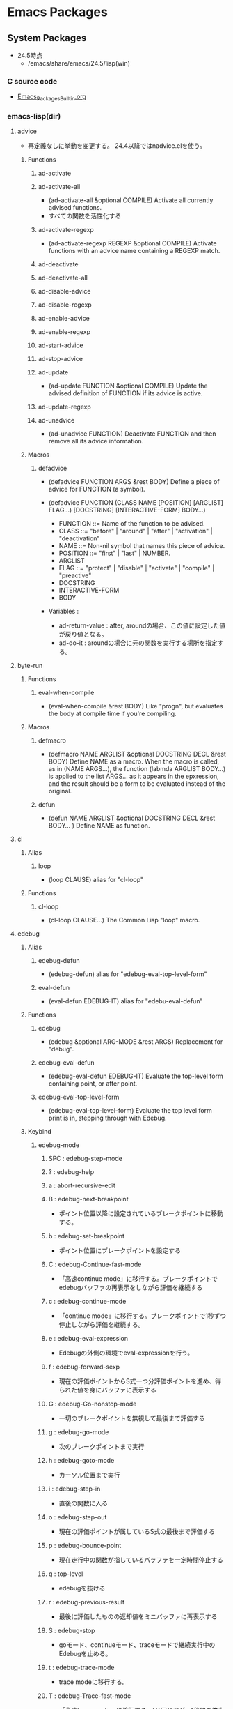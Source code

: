 * Emacs Packages
** System Packages
- 24.5時点
  - /emacs/share/emacs/24.5/lisp(win)
*** C source code
- [[file:Emacs_Packages_Builtin.org][Emacs_Packages_Builtin.org]]
*** emacs-lisp(dir)
**** advice
- 再定義なしに挙動を変更する。
  24.4以降ではnadvice.elを使う。

***** Functions
****** ad-activate
****** ad-activate-all
- (ad-activate-all &optional COMPILE)
  Activate all currently advised functions.
- すべての関数を活性化する
****** ad-activate-regexp
- (ad-activate-regexp REGEXP &optional COMPILE)
  Activate functions with an advice name containing a REGEXP match.
****** ad-deactivate
****** ad-deactivate-all
****** ad-disable-advice
****** ad-disable-regexp
****** ad-enable-advice
****** ad-enable-regexp
****** ad-start-advice
****** ad-stop-advice
****** ad-update
- (ad-update FUNCTION &optional COMPILE)
  Update the advised definition of FUNCTION if its advice is active.
****** ad-update-regexp
****** ad-unadvice
- (ad-unadvice FUNCTION)
  Deactivate FUNCTION and then remove all its advice information.
***** Macros
****** defadvice
- (defadvice FUNCTION ARGS &rest BODY)
  Define a piece of advice for FUNCTION (a symbol).
  
- (defadvice FUNCTION (CLASS NAME [POSITION] [ARGLIST] FLAG...)
    [DOCSTRING] [INTERACTIVE-FORM]
    BODY...)

  - FUNCTION ::= Name of the function to be advised.
  - CLASS ::= "before" | "around" | "after" | "activation" | "deactivation"
  - NAME ::= Non-nil symbol that names this piece of advice.
  - POSITION ::=  "first" | "last" | NUMBER.
  - ARGLIST
  - FLAG ::= "protect" | "disable" | "activate" | "compile" | "preactive"
  - DOCSTRING
  - INTERACTIVE-FORM
  - BODY

- Variables : 
  - ad-return-value :
    after, aroundの場合、この値に設定した値が戻り値となる。
  - ad-do-it :
    aroundの場合に元の関数を実行する場所を指定する。
    
**** byte-run
***** Functions
****** eval-when-compile
- (eval-when-compile &rest BODY)
  Like "progn", but evaluates the body at compile time if you're compiling.
***** Macros
****** defmacro
- (defmacro NAME ARGLIST &optional DOCSTRING DECL &rest BODY)
  Define NAME as a macro.
  When the macro is called, as in (NAME ARGS...),
  the function (labmda ARGLIST BODY...) is applied to the list ARGS...
  as it appears in the epxression,
  and the result should be a form to be evaluated instead of the original.
****** defun
- (defun NAME ARGLIST &optional DOCSTRING DECL &rest BODY... )
  Define NAME as function.
  
**** cl
***** Alias
****** loop
- (loop CLAUSE)
  alias for "cl-loop"
***** Functions
****** cl-loop
- (cl-loop CLAUSE...)
  The Common Lisp "loop" macro.
**** edebug
***** Alias
****** edebug-defun
- (edebug-defun)
  alias for "edebug-eval-top-level-form"
****** eval-defun
- (eval-defun EDEBUG-IT)
  alias for "edebu-eval-defun"
***** Functions
****** edebug
- (edebug &optional ARG-MODE &rest ARGS)
  Replacement for "debug".
****** edebug-eval-defun
- (edebug-eval-defun EDEBUG-IT)
  Evaluate the top-level form containing point, or after point.
  
****** edebug-eval-top-level-form
- (edebug-eval-top-level-form)
  Evaluate the top level form print is in, stepping through with Edebug.
***** Keybind
****** edebug-mode
******* SPC : edebug-step-mode
******* ? : edebug-help
******* a : abort-recursive-edit
******* B : edebug-next-breakpoint
- ポイント位置以降に設定されているブレークポイントに移動する。
******* b : edebug-set-breakpoint
- ポイント位置にブレークポイントを設定する
******* C : edebug-Continue-fast-mode
- 「高速continue mode」に移行する。ブレークポイントでedebugバッファの再表示をしながら評価を継続する
******* c : edebug-continue-mode
- 「continue mode」に移行する。ブレークポイントで1秒ずつ停止しながら評価を継続する。
******* e : edebug-eval-expression
- Edebugの外側の環境でeval-expressionを行う。
******* f : edebug-forward-sexp
- 現在の評価ポイントからS式一つ分評価ポイントを進め、得られた値を身にバッファに表示する
******* G : edebug-Go-nonstop-mode
- 一切のブレークポイントを無視して最後まで評価する
******* g : edebug-go-mode
- 次のブレークポイントまで実行
******* h : edebug-goto-mode
- カーソル位置まで実行
******* i : edebug-step-in
- 直後の関数に入る
******* o : edebug-step-out
- 現在の評価ポイントが属しているS式の最後まで評価する
******* p : edebug-bounce-point
- 現在走行中の関数が指しているバッファを一定時間停止する
******* q : top-level
- edebugを抜ける
******* r : edebug-previous-result
- 最後に評価したものの返却値をミニバッファに再表示する
******* S : edebug-stop
- goモード、continueモード、traceモードで継続実行中のEdebugを止める。
******* t : edebug-trace-mode
- trace modeに移行する。
******* T : edebug-Trace-fast-mode
- 「高速trace mode」に移行する。tと同じだが、1秒間の停止をしない。
******* u : edebug-unset-breakpoint
- ブレークポイントを削除
******* w : edebug-where
- ポイントを現在の評価ポイントに移動する
******* x : edebug-set-conditional-breakpoint
- 条件ブレークを設定する。"Condition:"というプロンプトが出てくるので、条件をS式で入力する。

**** find-func
***** find-function
- (find-function FUNCTION)
  Find the definition of the FUNCTION near point.
- describe-functionと異なり、ソースの関数定義に飛ぶ。

**** lisp
***** Functions
****** backward-sexp (C-M-b, C-M-left)
- (backward-sexp &optional ARG)
  Move backward across one balanced expression (sexp).
****** forward-sexp (C-M-f, C-M-right)
- (forward-sexp &optional ARG)
  Move forward across one balanced expression (sexp).
**** lisp-mode
***** Functions
****** emacs-lisp-mode
- (emacs-lisp-mode)
  major mode for editing Lisp code ot run in Emacs.
****** eval-defun (C-M-x)
- (eval-defun EDEBUG-IT)
  Evaluate the top-level form containing point, or after point.
****** eval-print-last-sexp (C-j)
- (eval-print-last-sexp &optional EVAL-LAST-SEXP-ARG-INTERNAL)
  Evaluate sexp before point; print value into current buffer.
****** eval-last-sexp (C-x C-e)
- (eval-last-sexp EVAL-LAST-SEXP-ARG-INTERNAL)
  Evaluate sexp before point; print value in the echo area.
****** indent-sexp
****** kill-sexp (C-M-k)
- (kill-sexp &optional ARG)
  Kill the sexp (balanced expression) following point.
****** lisp-interaction-mode
- (lisp-interaction-mode)
  Major mode for typing and evaluating Lisp forms.
***** Keybinds
****** tmp
******* C-j : eval-print-last-sexp
******* C-x C-e : eval-last-sexp
******* C-M-x : eval-defun
******* C-M-k : kill-sexp
******* C-M-q : indent-sexp
**** nadvice
***** Functions
****** advice-add
- (advice-add SYMBOL WHERE FUNCTION &option PROPS)
  Like "add-function" but for the function named SYMBOL.
  Contrary to "add-function", this will properly handel tha cases 
  where SYMBOL is defeined as macro, alias, command, ...

- 引数に関数名、場所、アドバイス関数名を取る。

****** advice-remove
- (advice-remove SYMBOL FUNCTION)
  Like "remove-function" but for the function named SYMBOL.
  Contrary to "remove-function", this also works when SYMBOL is a macro
  or an autoload and it preserves "fboundp".

**** package
***** Functions
****** describe-package (C-h P)
- (describe-package PACKAGE)
  Display the full documentation of PACKAGE (a symbol)
  
****** list-packages
- (ilst-packages &option NO-FETTH)
  Display a list of packages.
- 用法
  1. インストールしたいパッケージの上で"i"を押す
  2. 選択し終わったら"x"を押す
****** package-initialize
- (package-initialize &optional NO-ACTIVATE)
  Load Emacs Lisp packages, and activate them.
  The variable "package-load-list" controles which packages to load.
****** package-install
- (package-install PKG)
  install the package PKG.
****** package-refresh-contents
- (package-refresh-contents)
  Download the ELPA archive description if needed.
***** Variables
****** package-load-list
- List of packages for "package-initialize" to load.
****** package-archives
- An alist of archives from which to fetch.
  The default value points to the GNU Emacs package repository.
***** Link
- [[http://emacs-jp.github.io/packages/package-management/package-el.html][package.el - Emacs JP]]

**** re-builder
***** re-builder
- (re-builder)
  Construct a regexp interactively.
***** reb-change-target-buffer (C-c C-b)
- (reb-change-target-buffer BUF)
  Change the target buffer and display it in the target window.
***** reb-quit (C-c C-q)
- (reb-quit)
  Quit the RE Bulider mode.
***** reb-copy (C-c C-w)
- Copy current RE into the kill ring for later insertion.
***** reb-change-syntax (C-c TAB)
- (reb-changne-syntax &optional SYNTAX)
  Changne the syntax used by the RE Bulider.

***** reb-toggle-case (C-c C-c)
***** reb-enter-subexp-mode (C-c C-e)
***** reb-prev-match (C-c C-r)
***** reb-next-match (C-c C-s)
***** reb-force-update (C-c C-u)
***** reb-copy (C-c C-w)
*** emmulation(dir)
**** cua-base
***** Functions
****** cua-set-mark / C-SPC, C-@
- (cua-set-mark &optional ARG)
  Set mark at where point is, clear mark, or jump to mark.
*** eshell(dir)
**** em-alias
***** Functions
***** Variables
****** eshell-command-aliases-list
- A list of command aliases currently defined by the user.
**** em-hist
***** Variables
****** eshell-hist-ignoredups
- If non-nil, don't add input matching the last on the input ring.
**** em-dirs
***** Functions
****** eshell/pwd
- (eshell/pwd &rest ARGS)
  Change output from "pwd" to be cleaner.
**** em-prompt
***** Variables
****** eshell-prompt-function
- A function that returns the Eshell prompt string.
****** eshell-prompt-regexp
- A regexp which fully matches your eshell prompt.
  it affects how eshell will interpret the lines that arpe passed to it.
*** international(dir)
**** mule-cmds
***** toggle-input-method (C-\)
- (toggle-input-method &optoinal ARG INTERACTIVE)
  Enable or disable multilingual text input method for the curret buffer.
***** set-language-environment LANGUAGE-NAME)
- (set-language-environment LANGUAGE-NAME)
  Set up multilingual environment for using LANGUAGE-NAME.
*** net(dir)
**** eww
- web broweser.
  it is part of the Emacs 24.4.

- [[https://lars.ingebrigtsen.no/2013/06/16/eww/][eww - Random Thoughts]]

**** tramp
- TRAMP(Transparent Remote Access, Multiple Protocols)
  winであまりうまくいっていない
- Link
  [[https://www.emacswiki.org/emacs/TrampMode][Tramp Mode - EmacsWiki]]
  [[http://yo.eki.do/notes/tramp-mode][Emacs:まだターミナルで消耗してるの？ - 葉月夜堂]]

*** org(dir)
**** org
***** Functions
****** org-cycle (<TAB> @org-mode)
- (org-cycle &optional ARG)
****** org-sort (C-c ^ @org-mode)
***** Keybinds
****** C-c ^ : org-sort
****** <TAB> : org-cycle
*** progmodes(dir)
**** cc-cmds
***** Functions
****** c-electric-delete
- (c-electric-delete ARG)
  Delets preceding or following character or whitespace.
*** url(dir)
**** url
***** Functions
****** url-retrieve-synchronously
- (url-retrieve-synchronously URL &optional SILENT INHIBIT-COOKIES)
  Retrieve URL synchronously.
*** apropos
**** apropos
- (apropos PATTERN &optional DO-ALL)
  Show all meaningful Lisp symbols whose names match PATTERN.
  Symbols are shown if they are defined as functions, veriables, or faces, or if they have nonempty property lists.

**** apropos-documentation (F1 d)
- (apropos-documentation PATTERN &optional DO-ALL)
  Show symbols whose documentation cotains matches for PATTERN
- 関数名に加えて説明文章も検索対象に加わる。
*** compile
**** Functions
***** compile
- (compile COMMAND &optional COMINT)
  Compile the program including the current buffer.
***** compilation-window-height
- Number of lines in a compilation window.
  
*** custom
**** Functions
***** custom-set-variables
- (custom-set-variables &rest ARGS)
  Install user customizations of variable values specified in ARGS.
  These settings are registered as theme "user".
  The arguments should each be a list of the form :
    (SYMBOL EXP [NOW [REQUEST [COMMENT]]])
***** user-variable-p
- (user-variable-p VARIABLE)
  Return non-nil if VARIABLE is a customizable variable.
**** Macros
***** defcustom
- (defcustom SYMBOL STANDARD DOC &rest ARGS)
  Declare SYMBOL as a customizable variable.
  SYMBOL is the variable name.
  STANDARD is an expression specifying the variable's standard value.
  It is evaluated once by "defcustom", and the value is assigned to SYMBOL if the variable is unbound.
  
  This macro uses "devar" as a subroutine, which also marks the variable as "special",
  so that it is always dynamically bound even when "lexical-binding" is t.
  
  The remeining arguments should have the form [KEYWORD VALUE]...

- ARGS keywords
  - :type
    VALUE should be a widget type for editing the symbol's value
  - :options
  - :initialize
  - :set
  - :require
  - :set-after
  - :risky
  - :safe
  - :group
    VALUE should be a customization group.
    Add SYMBOL (or FACE with "defface") to that group.
  - :link
  - :version
  - :package-version
  - :tag
  - :load

- ユーザが編集可能な変数を宣言する。
***** defface
- (defface FACE SPEC DOC &rest ARGS)
  Declare FACE as a customizable face that defaultts to SPEC.
  FACE does not need to be quoted.
*** cus-edit
**** Variables
***** custom-file
- File used for storing customization information.
*** dired
**** Functions
***** dired
- (dired DIRENAME &optional SWITCHES)
  "Edit" directory DIRNAME --delete, rename, print, etc.
**** Keybinds
***** dired
****** R : dired-do-rename
****** f
*** env
**** Functions
***** setenv
- (setenv VARIABLE &optional VALUE SUBSTITUTE-ENV-VARS)
  Set the value of the environment variable named VARIABLE to VALUE.
  
*** files
**** Functions
***** abbreviate-file-name
- (abbreviate-file-name FILENAME)
  Return a version of FILENAME shortened using "directory-abbrev-alist".
  This also substitutes "~" for the user's home directory and removes automounter prefixes.
***** basic-save-buffer
- (basic-save-buffer)
  Save the current buffer in its visited file, if it has been modified.
***** file-name-extension
- (file-name-extension FILENAME &optional PERIOD)
  Return FILENAME's final "extension".
***** file-name-sans-extension
- (file-name-sans-extension FILENAME)
  Return FILENAME sans final "extension"
***** find-file (C-x C-f)
- (find-file FILENAME &optional WILDCARDS)
  Edit file FILENAME.
***** load-file
- (load-file FILE)
  Load the Lisp file named FILE.
**** Variables
***** auto-mode-alist
- 
  Alist of filename patterns vs corresponding major mode functions.
  Each element looks like (REGEXP . FUNCTION) or (REGEXP FUNCTION NON-NIL).

***** backup-directory-alist
- Alist of filename patterns and backup directory names.
***** directory-abbrev-alist
- Alist of abbreviations for file directories.
  A list of elements of the form (FROM . TO), each meaning to replace FROM with TO when it appears in a directory name.
***** make-backup-files
- Non-nil means make a backup of a file the first time it is saved.
  This can be done by renaming the file or by copying.
***** visible-bell
- Non-nil means try to flash the frame to represent a bell.
***** write-file-hooks
- List of functions to be called before writing out a buffer to a file.
  
- ファイルを書き込む直前に呼び出されるフックを指定する。
*** frame
**** Functions
***** blink-cursor-mode
- (blink-cursor-mode &otoinal ARG)
  Toggle cursor blinking (Blink Cursor mode).
*** help
**** Functions
***** help
- (help)
  an alias for `help-for-help-internal`
***** describe-bindings (C-h b)
- 
  show key-bindings list

***** describe-key (C-h k key)
- 
  show key bindings that you will press

***** describe-key-briefly (C-h c key)
- 
  Print the name of the function KEY invokes.
***** describe-mode (C-h m)
- 
  現在のメジャーモードの説明

***** describe-function (C-h f)
- (describe-function FUNCTION)

***** describe-variable (C-h v)
- 
  Display the full documentation of VARIABLE (a symbol).
  Returns the documentation as a string, also.

***** help-with-tutorial (C-h t)
- 
  Emacsの対話型チュートリアルに入る

***** view-lossage (C-h l)
- 
  これまでに打鍵した最後の100文字を表示する
*** ielm
- Inferior Emacs Lisp Mode
  this acts like an intreactive Lisp interpreter.
  real little REPL.

*** image-file
**** Functions
***** auto-image-file-mode
- (auto-image-file-mode &optional ARG)
  Toggle visiting of image files as image (Auto Image File mode).
*** indent
**** Functions
***** indent-for-tab-command (C-i)
- (indent-for-tab-command &optional ARG)
  Indent the current line or region, or insert a tab, as appropriate.
***** indent-region (C-M-\)
- (indent-region START END &optional COLUMN)
  Indent each nonblank line in the region.
**** Variables
***** tab-stop-list
- List of tab stop positions used by "tab-to-tab-stop"
*** info
**** Functions
***** info
- (info &optional FILE_OR_NODE BUFFER)
  the documentation browser.
***** info-emacs-manual
- (info-emacs-manual)
  Display the Emacs manual in Info mode.
*** info-look
**** Functions
***** info-lookup-symbol (C-h S)
- (ifo-lookup-symbol SYMBOL &optional MODE)
  Display the definition of SYMBOL, as found in the relevant manual.
*** isearch
**** Functions
***** isearch-delete-char
- (isearch-delete-char)
  Discard last input item and move point back.
***** isearch-backward (C-r)
- (isearch-backward &optional REGEXP-P NO-RECURSIVE-EDIT)
  Do incremental search backward.
***** isearch-forward
- (isearch-forward &optiona REGEXP-P NO-RECURSIVE-EDIT)
  Do incremental search forward.
****** Memo
- C-w : カーソル後続の文字列を取り込む。繰り返すと範囲が広がる。
- M-c : case sensitive <-> insensitive
- M-e : 検索文字列をミニバッファで修正
- M-r : 正規表現による検索、取りやめ
  
***** word-search-backward
- (word-search-backward STRING &optional BOUND NOERROR COUNT)
  Search backward from point for STRING, ignoring differences in punctuation.
***** word-search-forward
- (word-search-forward STRING &optional BOUND NOERROR COUNT)
  Search forward from point for STRING, ignoring differences in punctuation.
*** jka-cmpr-hook
**** Functions
***** auto-compression-mode
- (auto-compression-mode &optional ARG)
  Toggle Auto Compression mode.
*** linum
**** Functions
***** global-linum-mode
- (global-linum-mode &optional ARG)
  Toggle Linum mode in all buffers.
***** linum-mode
- (linum-mode &optional ARG)
  Toggle display of line numbers in the left margin.
*** menu-bar
**** Functions
***** menu-bar-mode
- (menu-bar-mode &optional ARG)
  Toggle display of a menu bar on each frame (Menu Bar mode)
*** minibuffer
**** Functions
***** completion-at-point
- (completion-at-point)
  Perform completion on the text around point.
***** read-file-name
- (read-file-name PROMPT &optoinal DIR DEFAULT-FILENAME MUSTMATCH INITIAIL PREDICATE)
  Read file name, prompting with PROMPT and completing in directory DIR.
  The return value is not expanded -- call "expand-file-name" yourself.
**** Variables
***** insert-default-directory
- Non-nil means when reading a filename start with default dir in minibuffer.
***** read-file-name-completion-ignore-case
- Non-nil means when reading a file name completion ignores case.
*** newcomment
**** Functions
***** comment-region
- (comment-region BEG END &optional ARG)

*** paren
**** Variables
***** show-paren-style
- Style used when showing a matching paren.
- Value
  - parenthesis
  - expression
  - mixed
*** profiler
**** Functions
***** profiler-start
- (profiler-start MODE)
  Start/restart profilers.
  MODE can be one of "cpu", "mem" or "cpu+mem".

***** profiler-stop
***** profiler-report
***** profiler-reset
*** replace
**** Functions
***** replace-string (M-r)
- (replace-string FROM-STRING TO-STRING &optional DELIMITED STRAT END BACKWARD)
  Replace occurrences of FROM-STRING with TO-STRING.
***** replace-regexp
- (replace-regexp REGEXP TO-STRING &optional DELIMITED START END BACKWARD)
  Replace things after point matching REGEXP with TO-STRING.
*** server
**** Functions
***** (server-running-p &optional NAME)
      Test whether server NAME is running.
*** simple
**** Functions
***** beginning-of-buffer (M-<, C-home)
- (beginning-of-buffer &optional ARG)
  Move point to the beginning of the buffer.
  With numeric arg N, put point N/10 of the way from the beginning.
- マーク位置を変更してしまうため、プログラムでは利用しない。代わりに(goto-char (point-min))などを使う。
***** column-number-mode
- (column-number-mode &optional ARG)
  Toggle column number display in the mode line.
***** delete-backward-char
- (delete-backward-char N &optional KILLFLAG)
  Delete the previous N characters (following if N is negative).
***** end-of-buffer (M->, C-end)
- (end-of-buffer &optional ARG)
  Move point to the end of the buffer.
  With numeric arg N, put point N/10 of the way from the end.
***** eval-expression (M-:)
- (eval-expression EXP &optional INSERT-VALUE)
  Evaluate EXP and print value in the echo area.
***** keyboard-quit (C-g)
- (keyboard-quit)
  Signal a "quit" condition.

***** kill-line
- (kill-line &optional ARG)
  Kill the rest of the current line; if no nonblanks there, kill thru newline.
***** kill-region
- (kill-region BEG END &optional REGION)
  Kill ("cut") text between point and mark.
- Kill-ringを変更するため、Emacs-Lisp中からは利用しない。
***** move-end-of-line
- (move-end-of-line ARG)
  Move point to end of current line as displayed.
***** next-line (C-n)
- (next-line &optoinal ARG TRY-VSCROLL)
  Move cursor vertically down ARG lines.
- goal-columnの制御などが含まれているため、プログラムとして使用する場合はforward-lineを用いる。
***** previous-line (C-p)
- (previous-line &optional ARG TRY-VSCROLL)
  Move cursor vertically up ARG lines.
***** read-quoted-char
- (read-quoted-char &optoinal PROMPT)
  Like "read-char", but do not allow quitting.
  Also, if the first character read is an octal digit,
  we read any number of octal digits and return the specified character code.
- 読み込んだ最初の文字が0-7の場合はもう2桁読み、3桁の8進数にしてその値に対応するコードを返す。
***** repeat-complex-command (C-x M-:)
- (repeat-complex-command ARG)
  Edit and re-evaluate last complex command, or ARGth from last.
***** toggle-truncate-lines
- (toggle-truncate-lines &optional ARG)
  Toggle turncating of long lines for the current buffer.
  When truncating is off, long lines are folded.
**** Variables
***** column-number-mode
- Non-nil if Column-Number mode is enabled.
***** eval-expression-print-length
- Value for "print-length" while printing value in "eval-expression".
  
***** next-line-add-enwlines
- If non-nil, "next-line" inserts newline to avoid "end of buffer" error.
*** startup
**** Functions
***** normal-top-levevl-add-subdirs-to-load-path
- (normal-top-levevl-add-subdirs-to-load-path)
  Add all subdirectories of "default-directory" to "load-path"
**** Variables
***** after-init-hook
- Normal hook run after initializing the Emacs session.
  It is run after Emacs loads the init file, "default" library,
  the abbrevs file, and additional Lisp packages (if any),
  and setting the value of "after-init-time".
*** subr
**** Alias
***** int-to-string
- (int-to-string NUMBER)
  alias for "number-to-string"
***** not
- alias for "null"
  (not OBJECT)
***** store-match-data
- 
  alias for "set-match-data"
***** string=
- (string= S1 S2)
  alias for "string-equal"
  Return t if two strings have identical contents.

***** string<
- 
  alias for "string-lessp"
***** string-to-int
- (string-to-int STRING &optional BASE)
  alias for "string-to-number"
***** (obsolete)
****** eval-current-buffer
- alias for "eval-buffer"
  obsolete since 22.1. use "eval-buffer".
**** Functions
***** add-hook
- (add-hook HOOK FUNCTION &optional APPEND LOCAL)
  Add to the value of HOOK the function FUNCTION.
  FUNCTION is not added if already present.

***** add-to-list
- (add-to-list LIST-VAR ELEMENT &optional APPEND COMPARE-FN)
  This function has a compiler macro.
  Add ELEMENT to the value of LIST-VAR if it isn't there yet.
***** error
- (error STRING &rest ARGS)
  Signal a error, making error message by passing all args to "format".
  
***** eval-after-load
- (eval-after-load FILE FORM)
  Arrange that if FILE is loaded, FORM will be run immediately afterwards.
  If FILE is already loaded, evaluate FORM right now.
***** kbd
- (kdb KEYS)
  Convert KEYS to the internal Emacs key representation.
***** keyboard-translate
- (keyboard-translate FROM TO)
  Translate character FROM to TO on the current terminal.
***** last
- (last LIST &optional N)
  Return the last link of LIST. Its car is the last element.
***** local-set-key
- (local-set-key KEY COMMAND)
  Give KEY a local binding as COMMAND.
  
  呼び出した際に使われているキーマップに対してキーを設定する。
***** locate-library
- (locate-library LIBRARY &optional NOSUFFIX PATH INTERACTIVE-CALL)
  Show the precise file name of Emacs library LIBRARY.
***** global-set-key
- (global-set-key KEY COMMAND)
  Give KEY a global binding as COMMAND.
  
  same as (define-key global-map KEY COMMAND).
***** match-string
- (match-string NUM &optional STRING)
  Return string of text matched by last search.
***** match-string-no-properties
- (match-string-no-properties NUM &optional STRING)
  Return string of text matched by last search, without text properties.
***** save-match-data
- (save-match-data &rest BODY)
  Execute the BODY forms, restoring the global value of the match data.
  The value returned is the value of the last form in BODY.
- match-dataの内容を保存して"BODY"を評価した後内容を復帰する。
***** set-match-data
- (set-match-data LIST &optional RESEAT)
  Set internal data on last search match from elements of LIST.
***** sit-for
- (sit-for SECONDS &optional NODISP)
  Redisplay, then wait for SECONDS seconds. Stop when input is available.
***** string-equal
- (string-equal S1 S2)
  Return t if two strings have identical contents.
***** string-lessp
- (string-lessp S1 S2)
  Return t if first arg string is less than second in lexicographic order.
***** y-or-n-p
- (y-or-n-p PROMPT)
  Ask user a "y or n" question. Return t if answer is "y".
  PROMPT is the string to display to ask the question.
**** Macros
***** dolist
- (dolist (VAR LIST [RESULT]) BODY...)
  Evaluate BODY with VAR bound to each car from LIST, in turn.
  Then evaluate RESULT to get return value, default nil.
***** dotimes
- (dotimes (VAR COUNT [RESULT]) BODY...)
  Loop a certain number of times.
***** lambda
- (lambda ARGS [DOCSTRING] [INTERACTIVE] BODY)
  Return a lambda expression.

***** push
- (push NEWELT PLACE)
  Add NEWELT to the list stored in the generalized variable PLACE.
***** unless
- (unless COND BODY...)
  If COND yields nil, do BODY, else return nil.
***** when
- (when COND BODY...)
  If COND yields non-nil, do BODY, else return nil.
**** Variables
***** user-emacs-directory
- Directory beneath which additional per-user Emacs-specific files are placed.
*** time
**** Functions
***** dispaly-time
- (display-time)
  Enable display of time, load level, and mail flag in mode lines.
*** tutorial
**** Functions
***** help-with-tutorial
- (help-with-tutorial &optional ARG DONT-ASK-FOR-REVERT)
- Command : (C-h t)
  Select the Emacs learn-by-doing tutorial.
*** window
**** Functions
***** display-buffer
- (display-buffer BUFFER-OR-NAME &optional ACTION FRAME)
  Display BUFFER-OR-NAME in some window, without selecting it.
***** pop-to-buffer
- (pop-to-buffer BUFFER &optional ACTION NORECORD)
  Select buffer BUFFER in some window, preferably a different one.
***** switch-to-buffer
- (switch-to-buffer BUFFER-OR-NAME &optional NORECORD FORCE-SAME-WINDOW)
  Display buffer BUFFER-OR-NAME in teh selected window.
***** switch-to-next-buffer
- (switch-to-next-buffer &optoinal WINDOW)
  In WINDOW switch to next buffer.
***** switch-to-prev-buffer
- (switch-to-prev-buffer &optional WINDOW BURY-OR-KILL)
  WINDOW switch to previous buffer.
** Other Packages
*** auto-complete-config
**** Functions
***** auto-complete-config
- (ac-config-default)
*** auto-save-buffers
- http://0xcc.net/misc/auto-save/

*** bind-key
- [[http://emacs.rubikitch.com/bind-key/][bind-key.el : define-keyを直接書くのは時代遅れ！Emacsの重鎮が行っているスタイリッシュキー割り当て管理術！ - るびきち「新生日刊Emacs」]]
**** Macros
***** bind-key
- (bind-key KEY-NAME COMMAND &optional KEYMAP PREDICATE)
  Bind KEY-NAME to COMMAND in KEYMAP ("global-map" if not passed).
***** bind-key*
- (bind-key* KEY-NAME COMMAND &optional PREDICATE)
  Similar to "bind-key", but overrides any mode-specific bindings.

*** cl-lib
- GNU Emacs Common Lisp Emulation
**** About
- 
  The CL package adds a number of Common Lisp functions and control structures to Emacs Lisp.
  While not a 100% complete implementation of Common Lisp, it ads enough functionality to make Emacs Lisp programming significantly more convenient.
  
**** Link
- [[http://www.gnu.org/software/emacs/manual/html_mono/cl.html][GNU Emacs Common Lisp Emulation]]
*** company
**** Vairables
***** company-selection-wrap-around
- If enabled, selecting item before first or after last wraps around.
**** Link
- [[http://qiita.com/syohex/items/8d21d7422f14e9b53b17][auto-completeユーザのための company-modeの設定 - Qiita]]
*** dash
*** el-get
**** Functions
**** Link
- [[https://github.com/dimitri/el-get][dimitri/el-get - github]]a
- [[http://tarao.hatenablog.com/entry/20150221/1424518030][Caskはもう古い、これからはEl-Get - いまどきのEmacsパッケージ管理 - 貳佰伍拾陸夜日記]]
*** el-get-build
**** Variables
***** el-get-install-info
- install-info path
*** emmet-mode
**** KeyBindings
***** default
****** C-M-right : emmet-next-edit-point
****** C-M-left : emmet-prev-edit-point
****** C-c w : emmet-wrap-with-markup
***** edited
****** C-' : emmet-expand-line
***** original
****** C-j : emmet-expand-line
****** C-return : emmet-expand-line
**** Commands
***** emmet-expand-line
**** Link
- [[https://github.com/smihica/emmet-mode][smihica/emmet-mode - github]]
*** esup
*** etags
- Etags
**** Command
***** find-tags
- M-. / <menu-bar><edit><goto><find-tag>
*** evil
*** gtags
**** Functions
***** gtags-find-tag
- (gtags-find-tag TAGNAME &optional OTHER-WIN)
  Input tag name and move to the definition.
***** gtags-find-rtag
- (gtags-find-rtag TAGNAME)
  Input tag name and move to hte referenced point.
***** gtags-find-symbol
- (gtags-find-symbol TAGNAME)
  Input symbol and move to the locations.
***** gtags-pop-stack
- (gtags-pop-stack)
  Move to previous point on the stack.
**** Variables
***** gtags-path-style
- Controls the style of path in [GTAGS SELECT MODE].
- Values :
  - root (default)
  - relative
- Memo
  Windowsでは、root->relativeを設定することで動作するようになった。
*** init-loader
*** initchart
- https://github.com/yuttie/initchart
- provides macros and functions to measure and visualize a init process of Emacs.
**** Functions
***** initchart-record-execution-time-of
***** initchart-visualize-init-sequence
- (initchart-visualize-init-sequence &optional FP)
  指定したfilepathに計測結果をsvg形式でグラフ表示する。
*** magit
**** Link
- [[https://github.com/magit/magit][magit/magit - github]]
- [[https://magit.vc/manual/][magit - User Manuals]]
*** Minibuffer
**** Keybind
***** M-p, up : previous-history-element
***** M-n, down : next-history-element
***** M-r : previous-matching-history-element
***** M-s : next-matching-history-element
***** C-M-i : completion-at-point
*** noflet
- https://github.com/nicferrier/emacs-noflet
- Local function decoration
  ローカル関数を定義するマクロ。
**** About
- 
  By default, valid names of configuration files stat with two digits.
- platform specific configration file has prefix corresponds to the platform.
  these are loaded after non-platform specific configuration files.
  |-----------+-------------------+---------------+-----------------------------|
  | Platform  | Subplatform       | Prefix        | Exapmle                     |
  |-----------+-------------------+---------------+-----------------------------|
  | Windows   |                   | windows-      | windows-fonts.el            |
  |           | Meadow            | meadow-       | meadow-commands.el          |
  | Mac OS X  | Carbon Emacs      | carbon-emacs- | carbon-emacs-applescript.el |
  |           | Cocoa Emacs       | cocoa-emacs-  | cocoa-emacs-plist.el        |
  | GNU/Linux |                   | linux-        | linux-commands.el           |
  | All       | Non-window system | nw-           | nw-key.el                   |
  |-----------+-------------------+---------------+-----------------------------|

**** Functions
***** init-loader-load
***** init-loader-show-log
- (init-loader-show-log)
  Show init-loader log buffer.
**** Link
- [[https://github.com/emacs-jp/init-loader][emacs-jp/init-loader - github]]
*** picture-mode
- 
  picture-modeかedit-pictureを選択する。
- C-c C-c
  pictureモードから抜ける。

- C-c <, C-c >, C-c ^, C-c .
  

- C-right, C-left, C-up, C-down
  線を描く。

- M-right, M-left, M-up, M-down
  線を消す。

*** px
- Preview inline latex in any mode
  [[https://github.com/emacsmirror/px][px - github]]
*** slime
**** Commands
***** slime
- (slime &optional COMMAND CODING-SYSTEM)
***** slime-compile-defun
- C-c C-c
- (slime-compile-defun &optional RAW-PREFIX-ARG)
  Compile the current toplevel form.
  
***** slime-compile-and-load-file
- C-c C-k
- (slime-compile-and-load-file &optional POLICY)
  Compile and load the buffer's file and highlight compiler notes.

***** slime-switch-to-output-buffer
- C-c C-z (slime-repl.el)
- (slime-switch-to-output-buffer)
  Select the output buffer, when possible in an existing window

**** Memo
***** Error on Windows 7
- 
  Path中にspaceがあると、argumentとして取られてしまう模様。エラーとなる。
  [[http://stackoverflow.com/questions/17860785/slime-on-windows-7][SLIME on Windows 7]]

**** Link
- [[https://common-lisp.net/project/slime/][SLIME: The Superior Lisp Interaction Mode for Emacs]]
  
*** use-package

**** Link
- [[http://emacs.rubikitch.com/use-package-2/][use-package.el : Emacsの世界的権威が行っている最先端ラクラクinit.el整理術 - るびきち「新生日刊Emacs」]]
- [[http://qiita.com/kai2nenobu/items/5dfae3767514584f5220][use-packageで可読性の高いinit.elを書く - Qiita]]

*** yasnipet
- Tag
  ex) html, then tab
**** KeyBindings
***** C-i : yas-expand-from-trigger-key
***** Tab : yas-expand
***** C-c & C-n : yas-new-snippet
***** C-c & C-s : yas-insert-snippet
***** C-c & C-v : yas-visit-snippet-file
**** Commands
***** yas-describe-tables
- 利用できるスニペット一覧を表示可能。
***** yas-insert-snippet
- Prompts you for possible snippet expansion
***** yas-new-snippet
- Lets you create a new snippet file in the correct subdirectory.
** Memo
*** パッケージ管理
**** package.el
- デフォルト
**** Cask
**** El-Get
- [[http://tarao.hatenablog.com/entry/20150221/1424518030][Caskはもう古い、これからはEl-Get - いまどきのEmacsパッケージ管理 - 貳佰伍拾陸夜日記]]
** Link
- [[https://github.com/emacs-tw/awesome-emacs][Awesome Emacs - emacs-tw/awesome-emacs - github]]
- [[http://krazedkrish.com/blog/2015/12/27/awesome-emacs-plugins/][Awesome Emacs plugins you might not know - krazedkrish]]
- [[http://qiita.com/hottestseason/items/1e8a46ad1ebcf7d0e11c][Emacsパッケージ特集 - Qiita]]
